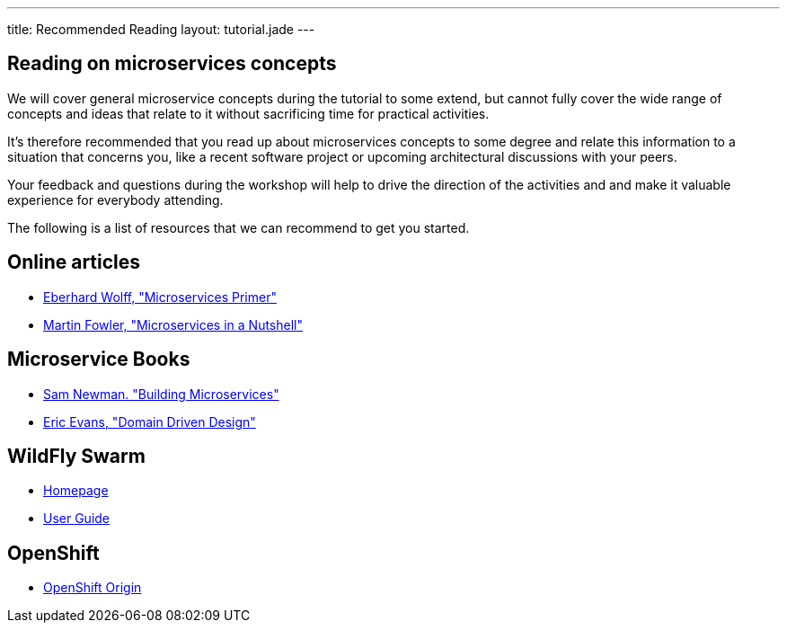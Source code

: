 ---
title: Recommended Reading
layout: tutorial.jade
---

== Reading on microservices concepts

We will cover general microservice concepts during the tutorial to some extend,
but cannot fully cover the wide range of concepts and ideas that relate to it without sacrificing time for practical activities.

It's therefore recommended that you read up about microservices concepts to some degree and relate this information
to a situation that concerns you, like a recent software project or upcoming architectural discussions with your peers.

Your feedback and questions during the workshop will help to drive the direction of the activities and and make it valuable experience for everybody attending.

The following is a list of resources that we can recommend to get you started.

== Online articles
* https://leanpub.com/microservices-primer[Eberhard Wolff, "Microservices Primer"]
* https://www.thoughtworks.com/de/insights/blog/microservices-nutshell[Martin Fowler, "Microservices in a Nutshell"]

== Microservice Books
* http://shop.oreilly.com/product/0636920033158.do[Sam Newman. "Building Microservices"]
* http://www.amazon.com/Domain-Driven-Design-Tackling-Complexity-Software/dp/0321125215[Eric Evans, "Domain Driven Design"]

== WildFly Swarm
* http://wildfly-swarm.io/[Homepage]
* https://wildfly-swarm.gitbooks.io/wildfly-swarm-users-guide/content/v/7d7ea3560e6b65f673bc76ff7fd65499e28ffca2/[User Guide]

== OpenShift
* https://www.openshift.org/[OpenShift Origin]

